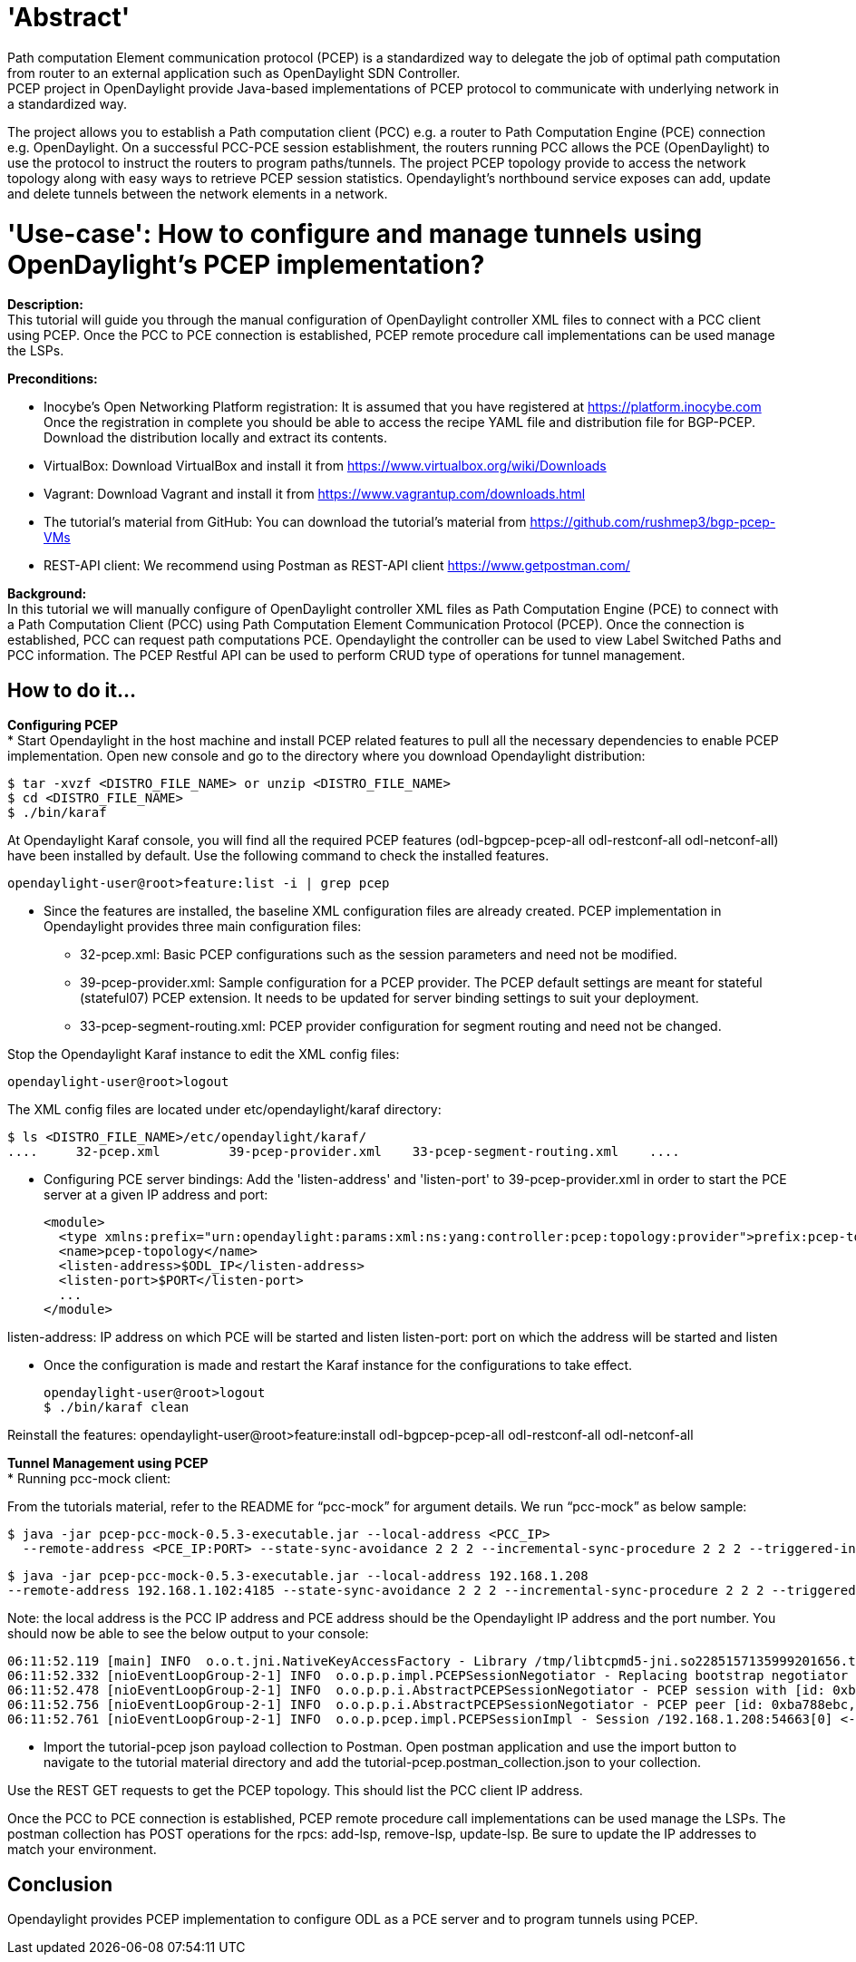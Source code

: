 = 'Abstract'
Path computation Element communication protocol (PCEP) is a standardized way to delegate the job of optimal path computation from router to an external application such as OpenDaylight SDN Controller.
PCEP project in OpenDaylight provide Java-based implementations of PCEP protocol to communicate with underlying network in a standardized way.
The project allows you to establish a Path computation client (PCC) e.g. a router to Path Computation Engine (PCE) connection e.g. OpenDaylight.
On a successful PCC-PCE session establishment, the routers running PCC allows the PCE (OpenDaylight) to use the protocol to instruct the routers to program paths/tunnels.
The project PCEP topology provide to access the network topology along with easy ways to retrieve PCEP session statistics.
Opendaylight's northbound service exposes can add, update and delete tunnels between the network elements in a network.

= 'Use-case': How to configure and manage tunnels using OpenDaylight's PCEP implementation?
**Description:** +
This tutorial will guide you through the manual configuration of OpenDaylight controller XML files to connect with a PCC client using PCEP.
Once the PCC to PCE connection is established, PCEP remote procedure call implementations can be used manage the LSPs.

**Preconditions:** +

- Inocybe's Open Networking Platform registration:
        It is assumed that you have registered at https://platform.inocybe.com
        Once the registration in complete you should be able to access the recipe YAML file and distribution file for BGP-PCEP.
        Download the distribution locally and extract its contents.

- VirtualBox:
        Download VirtualBox and install it from https://www.virtualbox.org/wiki/Downloads

- Vagrant:
        Download Vagrant and install it from https://www.vagrantup.com/downloads.html

- The tutorial's material from GitHub:
        You can download the tutorial's material from https://github.com/rushmep3/bgp-pcep-VMs

- REST-API client:
        We recommend using Postman as REST-API client https://www.getpostman.com/

**Background:** +
In this tutorial we will manually configure of OpenDaylight controller XML files as Path Computation Engine (PCE) to connect with a Path Computation Client (PCC) using Path Computation Element Communication Protocol (PCEP).
Once the connection is established, PCC can request path computations PCE. Opendaylight the controller can be used to view Label Switched Paths and PCC information.
The PCEP Restful API can be used to perform CRUD type of operations for tunnel management.

== How to do it...

**Configuring PCEP** +
* Start Opendaylight in the host machine and install PCEP related features to pull all the necessary dependencies to enable PCEP implementation.
Open new console and go to the directory where you download Opendaylight distribution:

    $ tar -xvzf <DISTRO_FILE_NAME> or unzip <DISTRO_FILE_NAME>
    $ cd <DISTRO_FILE_NAME>
    $ ./bin/karaf

At Opendaylight Karaf console, you will find all the required PCEP features (odl-bgpcep-pcep-all odl-restconf-all odl-netconf-all) have been installed by default.
Use the following command to check the installed features.

    opendaylight-user@root>feature:list -i | grep pcep

* Since the features are installed, the baseline XML configuration files are already created.
PCEP implementation in Opendaylight provides three main configuration files:

- 32-pcep.xml: Basic PCEP configurations such as the session parameters and need not be modified.

- 39-pcep-provider.xml: Sample configuration for a PCEP provider. The PCEP default settings are meant for stateful (stateful07) PCEP extension. It needs to be updated for server binding settings to suit your deployment.

- 33-pcep-segment-routing.xml: PCEP provider configuration for segment routing and need not be changed.

Stop the Opendaylight Karaf instance to edit the XML config files:

    opendaylight-user@root>logout

The XML config files are located under etc/opendaylight/karaf directory:

    $ ls <DISTRO_FILE_NAME>/etc/opendaylight/karaf/
    ....     32-pcep.xml         39-pcep-provider.xml    33-pcep-segment-routing.xml    ....

* Configuring PCE server bindings:
Add the 'listen-address' and 'listen-port' to 39-pcep-provider.xml in order to start the PCE server at a given IP address and port:

    <module>
      <type xmlns:prefix="urn:opendaylight:params:xml:ns:yang:controller:pcep:topology:provider">prefix:pcep-topology-provider</type>
      <name>pcep-topology</name>
      <listen-address>$ODL_IP</listen-address>
      <listen-port>$PORT</listen-port>
      ...
    </module>

listen-address: IP address on which PCE will be started and listen
listen-port: port on which the address will be started and listen

* Once the configuration is made and restart the Karaf instance for the configurations to take effect.

    opendaylight-user@root>logout
    $ ./bin/karaf clean

Reinstall the features:
    opendaylight-user@root>feature:install odl-bgpcep-pcep-all odl-restconf-all odl-netconf-all

**Tunnel Management using PCEP** +
* Running pcc-mock client:

From the tutorials material, refer to the README for “pcc-mock” for argument details.
We run “pcc-mock” as below sample:

    $ java -jar pcep-pcc-mock-0.5.3-executable.jar --local-address <PCC_IP>
      --remote-address <PCE_IP:PORT> --state-sync-avoidance 2 2 2 --incremental-sync-procedure 2 2 2 --triggered-initial-sync --triggered-re-sync

    $ java -jar pcep-pcc-mock-0.5.3-executable.jar --local-address 192.168.1.208
    --remote-address 192.168.1.102:4185 --state-sync-avoidance 2 2 2 --incremental-sync-procedure 2 2 2 --triggered-initial-sync --triggered-re-sync

Note: the local address is the PCC IP address and PCE address should be the Opendaylight IP address and the port number.
You should now be able to see the below output to your console:

    06:11:52.119 [main] INFO  o.o.t.jni.NativeKeyAccessFactory - Library /tmp/libtcpmd5-jni.so2285157135999201656.tmp loaded
    06:11:52.332 [nioEventLoopGroup-2-1] INFO  o.o.p.p.impl.PCEPSessionNegotiator - Replacing bootstrap negotiator for channel [id: 0xba788ebc, L:/192.168.1.208:54663 - R:/192.168.1.102:4189]
    06:11:52.478 [nioEventLoopGroup-2-1] INFO  o.o.p.p.i.AbstractPCEPSessionNegotiator - PCEP session with [id: 0xba788ebc, L:/192.168.1.208:54663 - R:/192.168.1.102:4189] started, sent proposal Open [_deadTimer=120, _keepalive=30, _sessionId=0, _tlvs=Tlvs [augmentation=[Tlvs1 [_stateful=Stateful [_lspUpdateCapability=true, augmentation=[Stateful1 [_deltaLspSyncCapability=true, _includeDbVersion=true, _triggeredInitialSync=true, _triggeredResync=true], Stateful1 [_initiation=true]]]], Tlvs3 [_lspDbVersion=LspDbVersion [_lspDbVersionValue=1, augmentation=[]]]]], augmentation=[]]
    06:11:52.756 [nioEventLoopGroup-2-1] INFO  o.o.p.p.i.AbstractPCEPSessionNegotiator - PCEP peer [id: 0xba788ebc, L:/192.168.1.208:54663 - R:/192.168.1.102:4189] completed negotiation
    06:11:52.761 [nioEventLoopGroup-2-1] INFO  o.o.p.pcep.impl.PCEPSessionImpl - Session /192.168.1.208:54663[0] <-> /192.168.1.102:4189[0] started

* Import the tutorial-pcep json payload collection to Postman. Open postman application and use the import button to navigate to the tutorial material directory
and add the tutorial-pcep.postman_collection.json to your collection.

Use the REST GET requests to get the PCEP topology. This should list the PCC client IP address.

Once the PCC to PCE connection is established, PCEP remote procedure call implementations can be used manage the LSPs.
The postman collection has POST operations for the rpcs: add-lsp, remove-lsp, update-lsp.
Be sure to update the IP addresses to match your environment.

== Conclusion
Opendaylight provides PCEP implementation to configure ODL as a PCE server and to program tunnels using PCEP.
